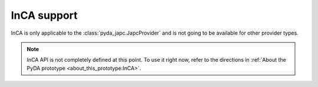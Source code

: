 InCA support
============

InCA is only applicable to the :class:`pyda_japc.JapcProvider` and is not going to be available for other provider
types.

.. note:: InCA API is not completely defined at this point. To use it right now, refer to the directions in
          :ref:`About the PyDA prototype <about_this_prototype:InCA>`.
